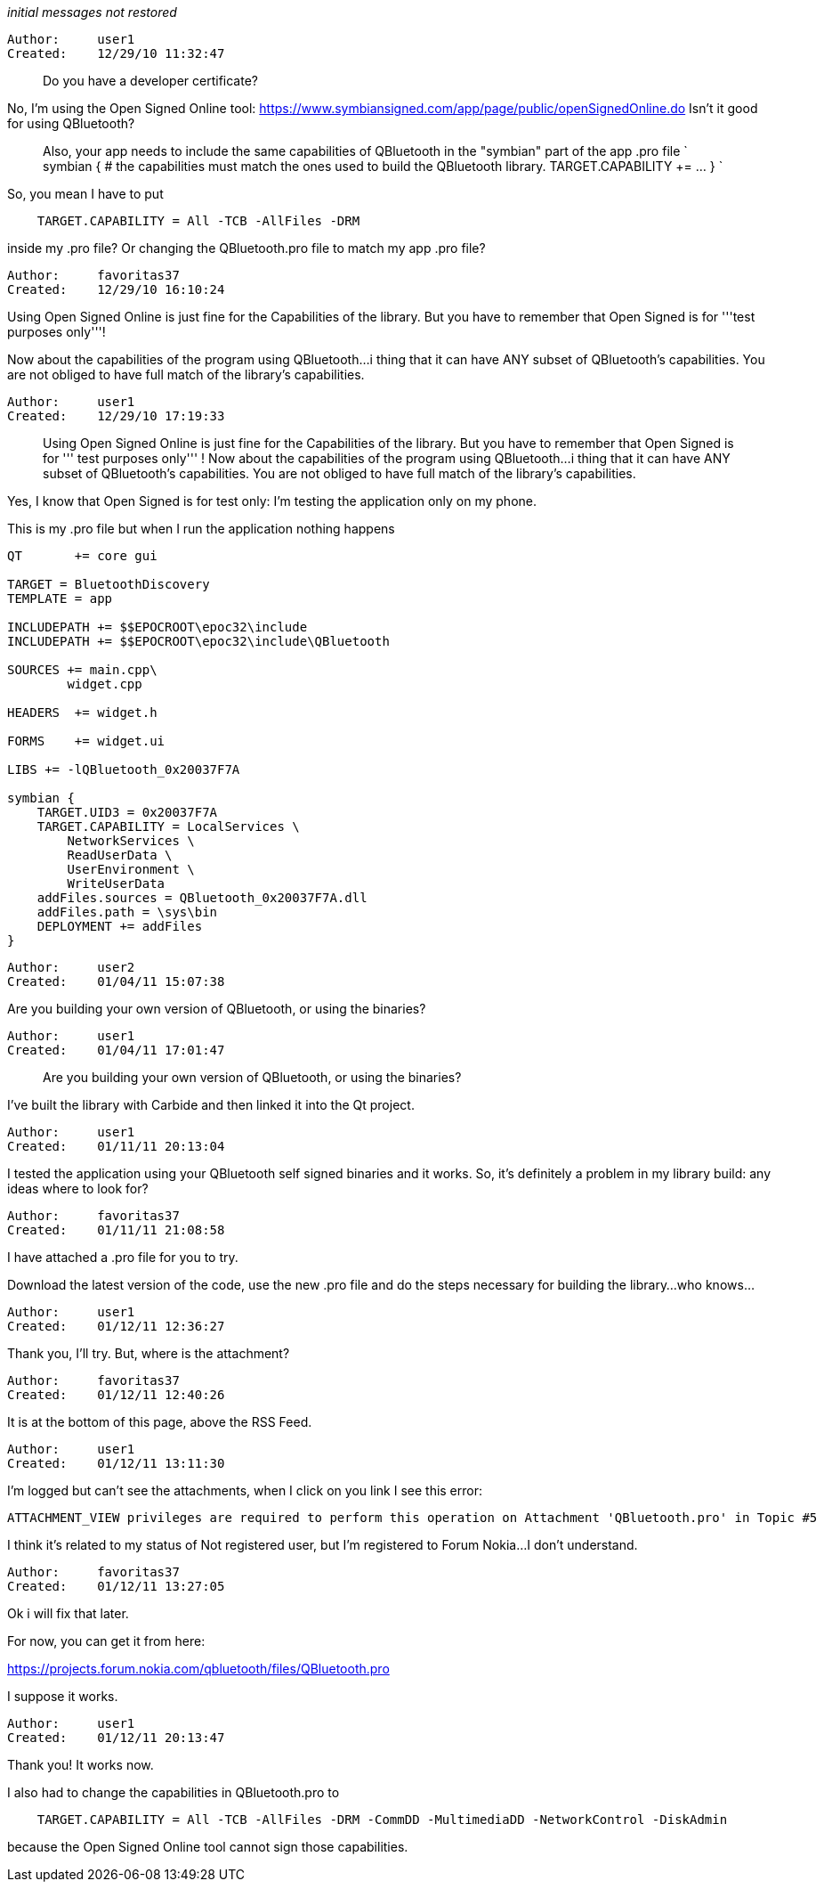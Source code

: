 _initial messages not restored_

----------------------------------------------------------------------------
Author:     user1
Created:    12/29/10 11:32:47

----------------------------------------------------------------------------

> Do you have a developer certificate?

No, I'm using the Open Signed Online tool: https://www.symbiansigned.com/app/page/public/openSignedOnline.do [[BR]]Isn't it good for using QBluetooth?

> Also, your app needs to include the same capabilities of QBluetooth in the "symbian" part of the app .pro file ` symbian { # the capabilities must match the ones used to build the QBluetooth library.      TARGET.CAPABILITY +=  ... } `

So, you mean I have to put

----
    TARGET.CAPABILITY = All -TCB -AllFiles -DRM

----
inside my .pro file? Or changing the QBluetooth.pro file to match my app .pro file?

----------------------------------------------------------------------------
Author:     favoritas37
Created:    12/29/10 16:10:24

----------------------------------------------------------------------------

Using Open Signed Online is just fine for the Capabilities of the library. But you have to remember that Open Signed is for '''test purposes only'''!

Now about the capabilities of the program using QBluetooth...i thing that it can have ANY subset of QBluetooth's capabilities. You are not obliged to have full match of the library's capabilities.

----------------------------------------------------------------------------
Author:     user1
Created:    12/29/10 17:19:33

----------------------------------------------------------------------------

> Using Open Signed Online is just fine for the Capabilities of the library. But you have to remember that Open Signed is for '''  test purposes only'''  ! Now about the capabilities of the program using QBluetooth...i thing that it can have ANY subset of QBluetooth's capabilities. You are not obliged to have full match of the library's capabilities.

Yes, I know that Open Signed is for test only: I'm testing the application only on my phone.

This is my .pro file but when I run the application nothing happens

----
QT       += core gui

TARGET = BluetoothDiscovery
TEMPLATE = app

INCLUDEPATH += $$EPOCROOT\epoc32\include
INCLUDEPATH += $$EPOCROOT\epoc32\include\QBluetooth

SOURCES += main.cpp\
        widget.cpp

HEADERS  += widget.h

FORMS    += widget.ui

LIBS += -lQBluetooth_0x20037F7A

symbian {
    TARGET.UID3 = 0x20037F7A
    TARGET.CAPABILITY = LocalServices \
        NetworkServices \
        ReadUserData \
        UserEnvironment \
        WriteUserData
    addFiles.sources = QBluetooth_0x20037F7A.dll
    addFiles.path = \sys\bin
    DEPLOYMENT += addFiles
}
----

----------------------------------------------------------------------------
Author:     user2
Created:    01/04/11 15:07:38

----------------------------------------------------------------------------

Are you building your own version of QBluetooth, or using the binaries?

----------------------------------------------------------------------------
Author:     user1
Created:    01/04/11 17:01:47

----------------------------------------------------------------------------

> Are you building your own version of QBluetooth, or using the binaries?
>

I've built the library with Carbide and then linked it into the Qt project.

----------------------------------------------------------------------------
Author:     user1
Created:    01/11/11 20:13:04

----------------------------------------------------------------------------

I tested the application using your QBluetooth self signed binaries and it works. So, it's definitely a problem in my library build: any ideas where to look for?

----------------------------------------------------------------------------
Author:     favoritas37
Created:    01/11/11 21:08:58

----------------------------------------------------------------------------

I have attached a .pro file for you to try.

Download the latest version of the code, use the new .pro file and do the steps necessary for building the library...who knows...

----------------------------------------------------------------------------
Author:     user1
Created:    01/12/11 12:36:27

----------------------------------------------------------------------------

Thank you, I'll try. But, where is the attachment?

----------------------------------------------------------------------------
Author:     favoritas37
Created:    01/12/11 12:40:26

----------------------------------------------------------------------------

It is at the bottom of this page, above the RSS Feed.

----------------------------------------------------------------------------
Author:     user1
Created:    01/12/11 13:11:30

----------------------------------------------------------------------------

I'm logged but can't see the attachments, when I click on you link I see this error:

----
ATTACHMENT_VIEW privileges are required to perform this operation on Attachment 'QBluetooth.pro' in Topic #5

----
I think it's related to my status of Not registered user, but I'm registered to Forum Nokia...I don't understand.

----------------------------------------------------------------------------
Author:     favoritas37
Created:    01/12/11 13:27:05

----------------------------------------------------------------------------

Ok i will fix that later.

For now, you can get it from here:

https://projects.forum.nokia.com/qbluetooth/files/QBluetooth.pro

I suppose it works.

----------------------------------------------------------------------------
Author:     user1
Created:    01/12/11 20:13:47

----------------------------------------------------------------------------

Thank you! It works now.

I also had to change the capabilities in QBluetooth.pro to


----
    TARGET.CAPABILITY = All -TCB -AllFiles -DRM -CommDD -MultimediaDD -NetworkControl -DiskAdmin

----
because the Open Signed Online tool cannot sign those capabilities.